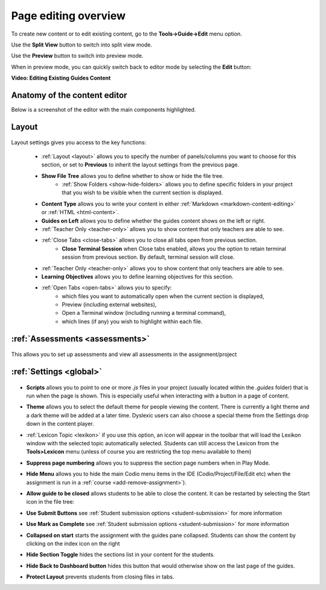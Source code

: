 .. meta::
   :description: Editing the content of a Guides page

.. _page-editing:

Page editing overview
=====================
To create new content or to edit existing content, go to the **Tools->Guide->Edit** menu option.

Use the **Split View** button to switch into split view mode.

Use the **Preview** button to switch into  preview mode.

When in preview mode, you can quickly switch back to editor mode by selecting the **Edit** button:

.. image:: /img/guides/editor.png
     :alt: Guides Edit Mode



**Video: Editing Existing Guides Content**


.. raw:: html

    <script src="https://fast.wistia.com/embed/medias/p1d771yk2v.jsonp" async></script><script src="https://fast.wistia.com/assets/external/E-v1.js" async></script><div class="wistia_responsive_padding" style="padding:56.25% 0 0 0;position:relative;"><div class="wistia_responsive_wrapper" style="height:100%;left:0;position:absolute;top:0;width:100%;"><div class="wistia_embed wistia_async_p1d771yk2v seo=false videoFoam=true" style="height:100%;position:relative;width:100%"><div class="wistia_swatch" style="height:100%;left:0;opacity:0;overflow:hidden;position:absolute;top:0;transition:opacity 200ms;width:100%;"><img src="https://fast.wistia.com/embed/medias/p1d771yk2v/swatch" style="filter:blur(5px);height:100%;object-fit:contain;width:100%;" alt="" aria-hidden="true" onload="this.parentNode.style.opacity=1;" /></div></div></div></div>


Anatomy of the content editor
*****************************
Below is a screenshot of the editor with the main components highlighted.

  .. image:: /img/guides/editbook.png
     :alt: overview



Layout
******


  .. image:: /img/guides/guideslayout.png
     :alt: Layout settings


Layout settings gives you access to the key functions:


  - :ref:`Layout <layout>` allows you to specify the number of panels/columns you want to choose for this section, or set to **Previous** to inherit the layout settings from the previous page.
  - **Show File Tree** allows you to define whether to show or hide the file tree.
     - :ref:`Show Folders <show-hide-folders>` allows you to define specific folders in your project that you wish to be visible when the current section is displayed.
  - **Content Type** allows you to write your content in either :ref:`Markdown <markdown-content-editing>` or :ref:`HTML <html-content>`.
  - **Guides on Left** allows you to define whether the guides content shows on the left or right.
  - :ref:`Teacher Only <teacher-only>` allows you to show content that only teachers are able to see.      
  - :ref:`Close Tabs <close-tabs>` allows you to close all tabs open from previous section.
      - **Close Terminal Session** when Close tabs enabled, allows you the option to retain terminal session from previous section. By default, terminal session will close.
  - :ref:`Teacher Only <teacher-only>` allows you to show content that only teachers are able to see.
  - **Learning Objectives** allows you to define learning objectives for this section.
  - :ref:`Open Tabs <open-tabs>` allows you to specify:
      - which files you want to automatically open when the current section is displayed,
      - Preview (including external websites),
      - Open a Terminal window (including running a terminal command),
      - which lines (if any) you wish to highlight within each file.



:ref:`Assessments <assessments>`
********************************

  .. image:: /img/guides/guidesassessments.png
     :alt: Assessment settings

This allows you to set up assessments and view all assessments in the assignment/project



:ref:`Settings <global>`
************************

  .. image:: /img/guides/guidessettings.png
     :alt: Global Settings


- **Scripts** allows you to point to one or more `.js` files in your project (usually located within the `.guides` folder) that is run when the page is shown. This is especially useful when interacting with a button in a page of content.
- **Theme** allows you to select the default theme for people viewing the content. There is currently a light theme and a dark theme will be added at a later time. Dyslexic users can also choose a special theme from the Settings drop down in the content player.
- :ref:`Lexicon Topic <lexikon>`  if you use this option, an icon will appear in the toolbar that will load the Lexikon window with the selected topic automatically selected. Students can still access the Lexicon from the **Tools>Lexicon** menu (unless of course you are restricting the top menu available to them)
- **Suppress page numbering** allows you to suppress the section page numbers when in Play Mode.
- **Hide Menu** allows you to hide the main Codio menu items in the IDE (Codio/Project/File/Edit etc) when the assignment is run in a :ref:`course <add-remove-assignment>`).
- **Allow guide to be closed** allows students to be able to close the content. It can be restarted by selecting the Start icon in the file tree:

  .. image:: /img/guides/startguides.png
     :alt: StartGuides


- **Use Submit Buttons** see :ref:`Student submission options <student-submission>` for more information
- **Use Mark as Complete** see :ref:`Student submission options <student-submission>` for more information
- **Collapsed on start** starts the assignment with the guides pane collapsed. Students can show the content by clicking on the index icon on the right

  .. image:: /img/guides/guidecollapse.png
     :alt: OpenGuides

- **Hide Section Toggle** hides the sections list in your content for the students. 
- **Hide Back to Dashboard button** hides this button that would otherwise show on the last page of the guides.
- **Protect Layout** prevents students from closing files in tabs.